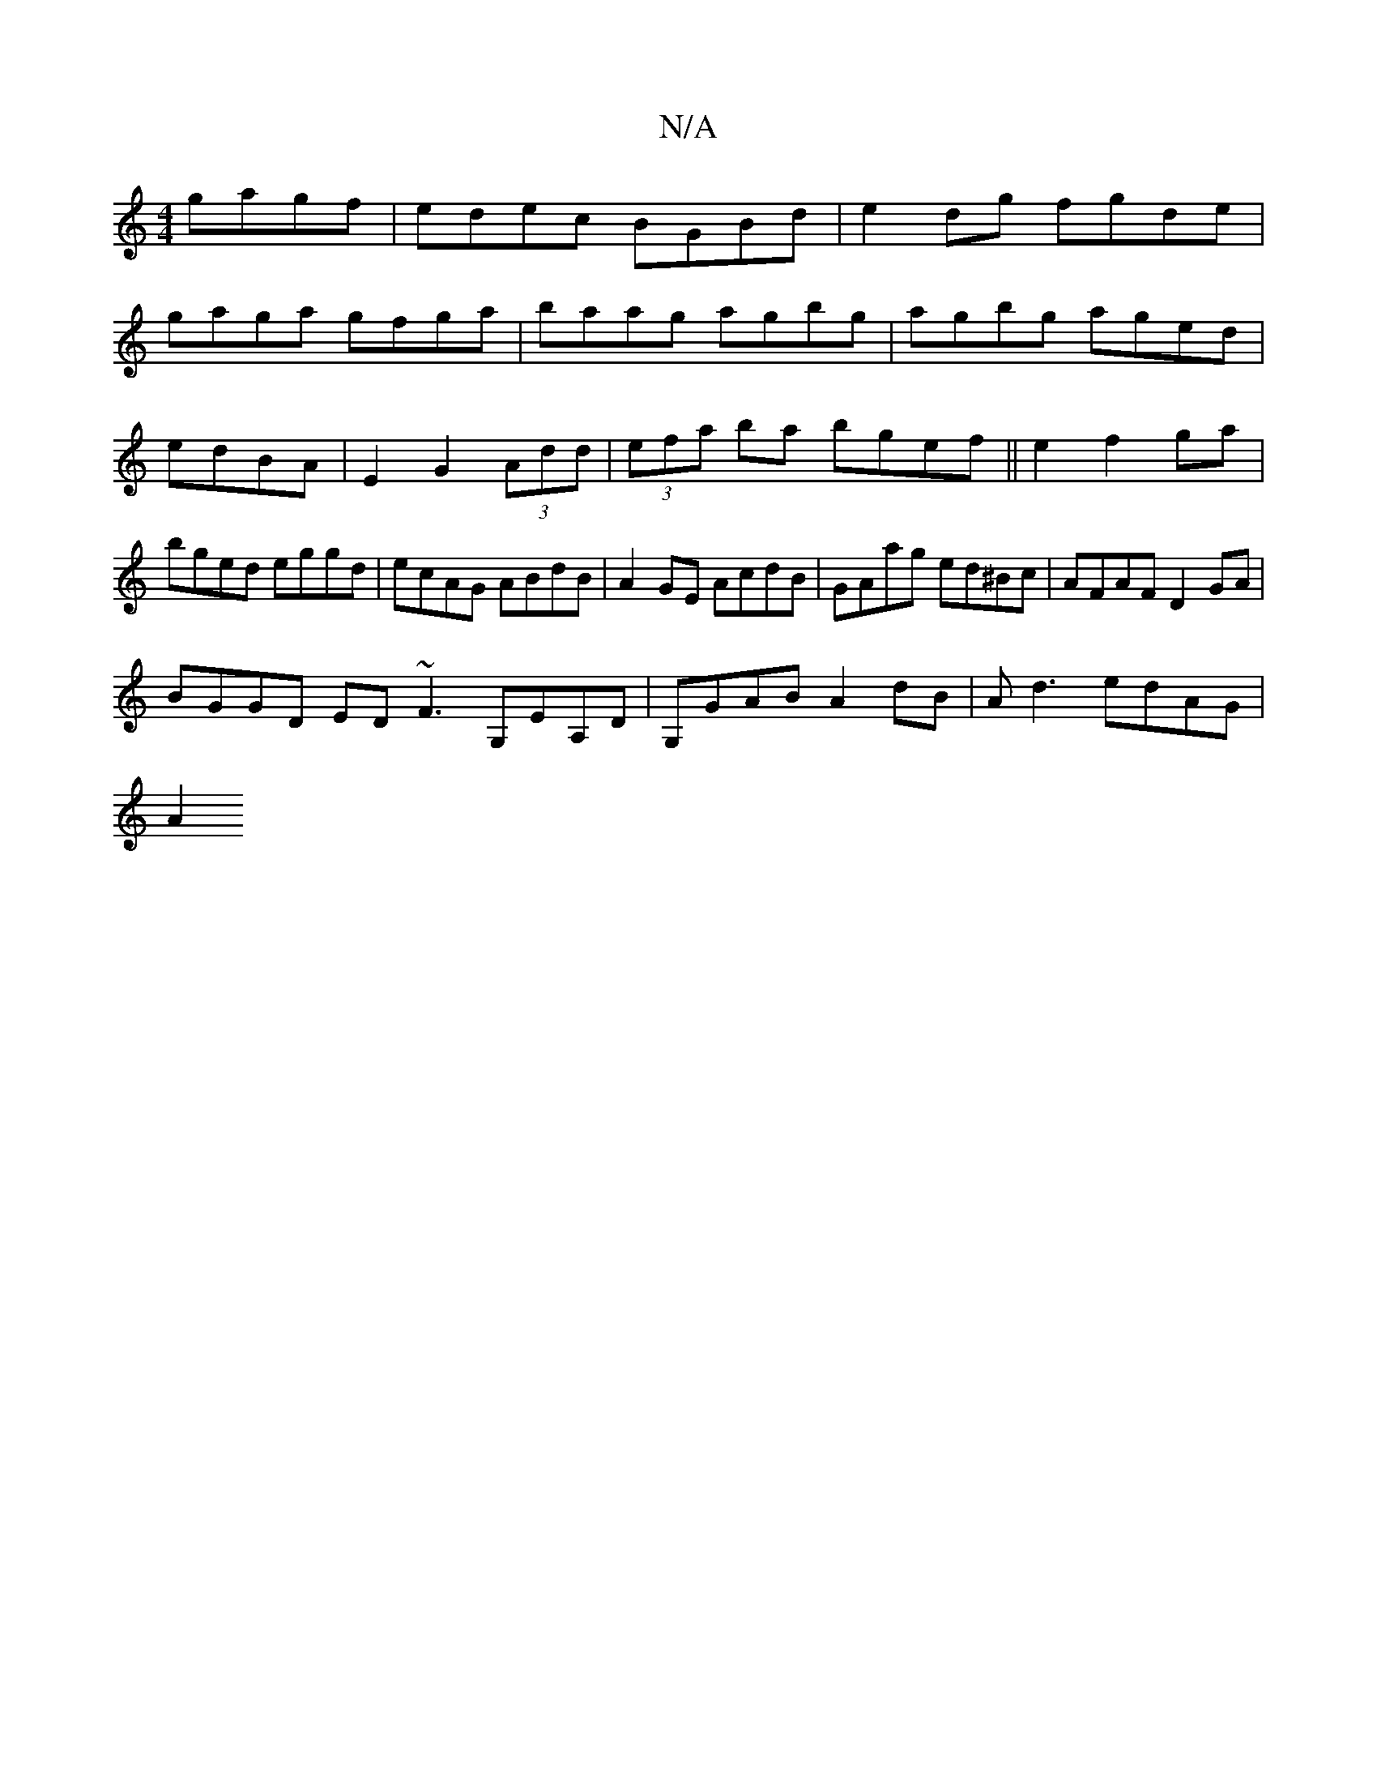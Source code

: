 X:1
T:N/A
M:4/4
R:N/A
K:Cmajor
gagf|edec BGBd|e2dg fgde|
gaga gfga|baag agbg|agbg aged|edBA|E2G2 (3Add|(3efa ba bgef || e2f2ga | bged eggd | ecAG ABdB | A2 GE AcdB |GAag ed^Bc|AFAF D2GA|
BGGD ED ~F3 G,EA,D|G,GAB A2dB | Ad3 edAG|
A2